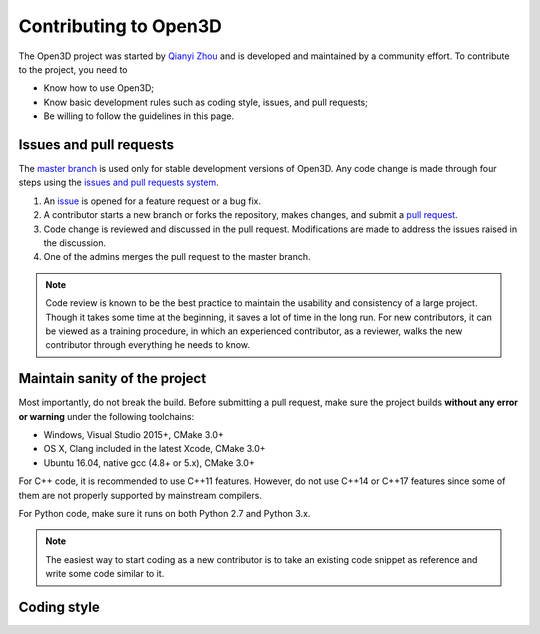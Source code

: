 .. _contribute:

Contributing to Open3D
##########################

The Open3D project was started by `Qianyi Zhou <http://qianyi.info>`_ and is developed and maintained by a community effort. To contribute to the project, you need to

* Know how to use Open3D;
* Know basic development rules such as coding style, issues, and pull requests;
* Be willing to follow the guidelines in this page.

Issues and pull requests
===========================

The `master branch <https://github.com/IntelVCL/Open3D/tree/master>`_ is used only for stable development versions of Open3D. Any code change is made through four steps using the `issues and pull requests system <https://help.github.com/categories/collaborating-with-issues-and-pull-requests/>`_.

1. An `issue <https://github.com/IntelVCL/Open3D/issues>`_ is opened for a feature request or a bug fix.
2. A contributor starts a new branch or forks the repository, makes changes, and submit a `pull request <https://github.com/IntelVCL/Open3D/pulls>`_.
3. Code change is reviewed and discussed in the pull request. Modifications are made to address the issues raised in the discussion.
4. One of the admins merges the pull request to the master branch.

.. note:: Code review is known to be the best practice to maintain the usability and consistency of a large project. Though it takes some time at the beginning, it saves a lot of time in the long run. For new contributors, it can be viewed as a training procedure, in which an experienced contributor, as a reviewer, walks the new contributor through everything he needs to know.

Maintain sanity of the project
===============================

Most importantly, do not break the build. Before submitting a pull request, make sure the project builds **without any error or warning** under the following toolchains:

* Windows, Visual Studio 2015+, CMake 3.0+
* OS X, Clang included in the latest Xcode, CMake 3.0+
* Ubuntu 16.04, native gcc (4.8+ or 5.x), CMake 3.0+

For C++ code, it is recommended to use C++11 features. However, do not use C++14 or C++17 features since some of them are not properly supported by mainstream compilers.

For Python code, make sure it runs on both Python 2.7 and Python 3.x.

.. note:: The easiest way to start coding as a new contributor is to take an existing code snippet as reference and write some code similar to it.

Coding style
=============
